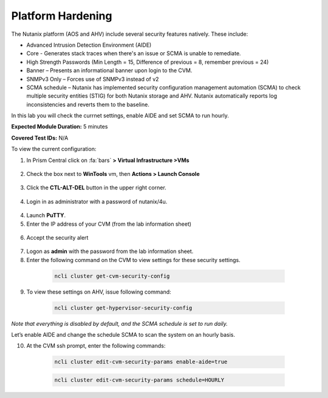 .. _pltfrm_hrdn:

-------------------
Platform Hardening
-------------------
The Nutanix platform (AOS and AHV) include several security features natively. These include:

•	Advanced Intrusion Detection Environment (AIDE)
•	Core - Generates stack traces when there's an issue or SCMA is unable to remediate.
•	High Strength Passwords (Min Length = 15, Difference of previous = 8, remember previous = 24)
•	Banner – Presents an informational banner upon login to the CVM.
•	SNMPv3 Only – Forces use of SNMPv3 instead of v2
•	SCMA schedule – Nutanix has implemented security configuration management automation (SCMA) to check multiple security entities (STIG) for both Nutanix storage and AHV. Nutanix automatically reports log inconsistencies and reverts them to the baseline.

In this lab you will check the currnet settings, enable AIDE and set SCMA to run hourly.

**Expected Module Duration:** 5 minutes

**Covered Test IDs:** N/A

To view the current configuration:

1.	In Prism Central click on :fa:`bars` **> Virtual Infrastructure >VMs**

  .. figure:: images/1-1.png

2.	Check the box next to **WinTools** vm, then **Actions > Launch Console**

  .. figure:: images/1-2.png

3.	Click the **CTL-ALT-DEL** button in the upper right corner.

  .. figure:: images/1-3.png

4. Login in as administrator with a password of nutanix/4u.

  .. figure:: images/1-4.png

4.	Launch **PuTTY**.

5.	Enter the IP address of your CVM (from the lab information sheet)

  .. figure:: images/1-6.png

6.	Accept the security alert

  .. figure:: images/1-7.png

7.	Logon as **admin** with the password from the lab information sheet.

8.	Enter the following command on the CVM to view settings for these security settings.
    .. code-block:: bash

      ncli cluster get-cvm-security-config

  .. figure:: images/1-8.png

    .. note::

      These settings are for the CVM only, the hypervisor maybe configured differently. Please refer to security documentation from your hypervisor vendor for more information.

9.	To view these settings on AHV, issue following command:
    .. code-block:: bash

      ncli cluster get-hypervisor-security-config

  .. figure:: images/1-9.png


*Note that everything is disabled by default, and the SCMA schedule is set to run daily.*

Let’s enable AIDE and change the schedule SCMA to scan the system on an hourly basis.

10.	At the CVM ssh prompt, enter the following commands:
    .. code-block:: bash

      ncli cluster edit-cvm-security-params enable-aide=true

    .. code-block:: bash

      ncli cluster edit-cvm-security-params schedule=HOURLY

  .. figure:: images/1-10.png

      .. note::

        Core should only be should only be enabled on direction of Nutanix Support.
